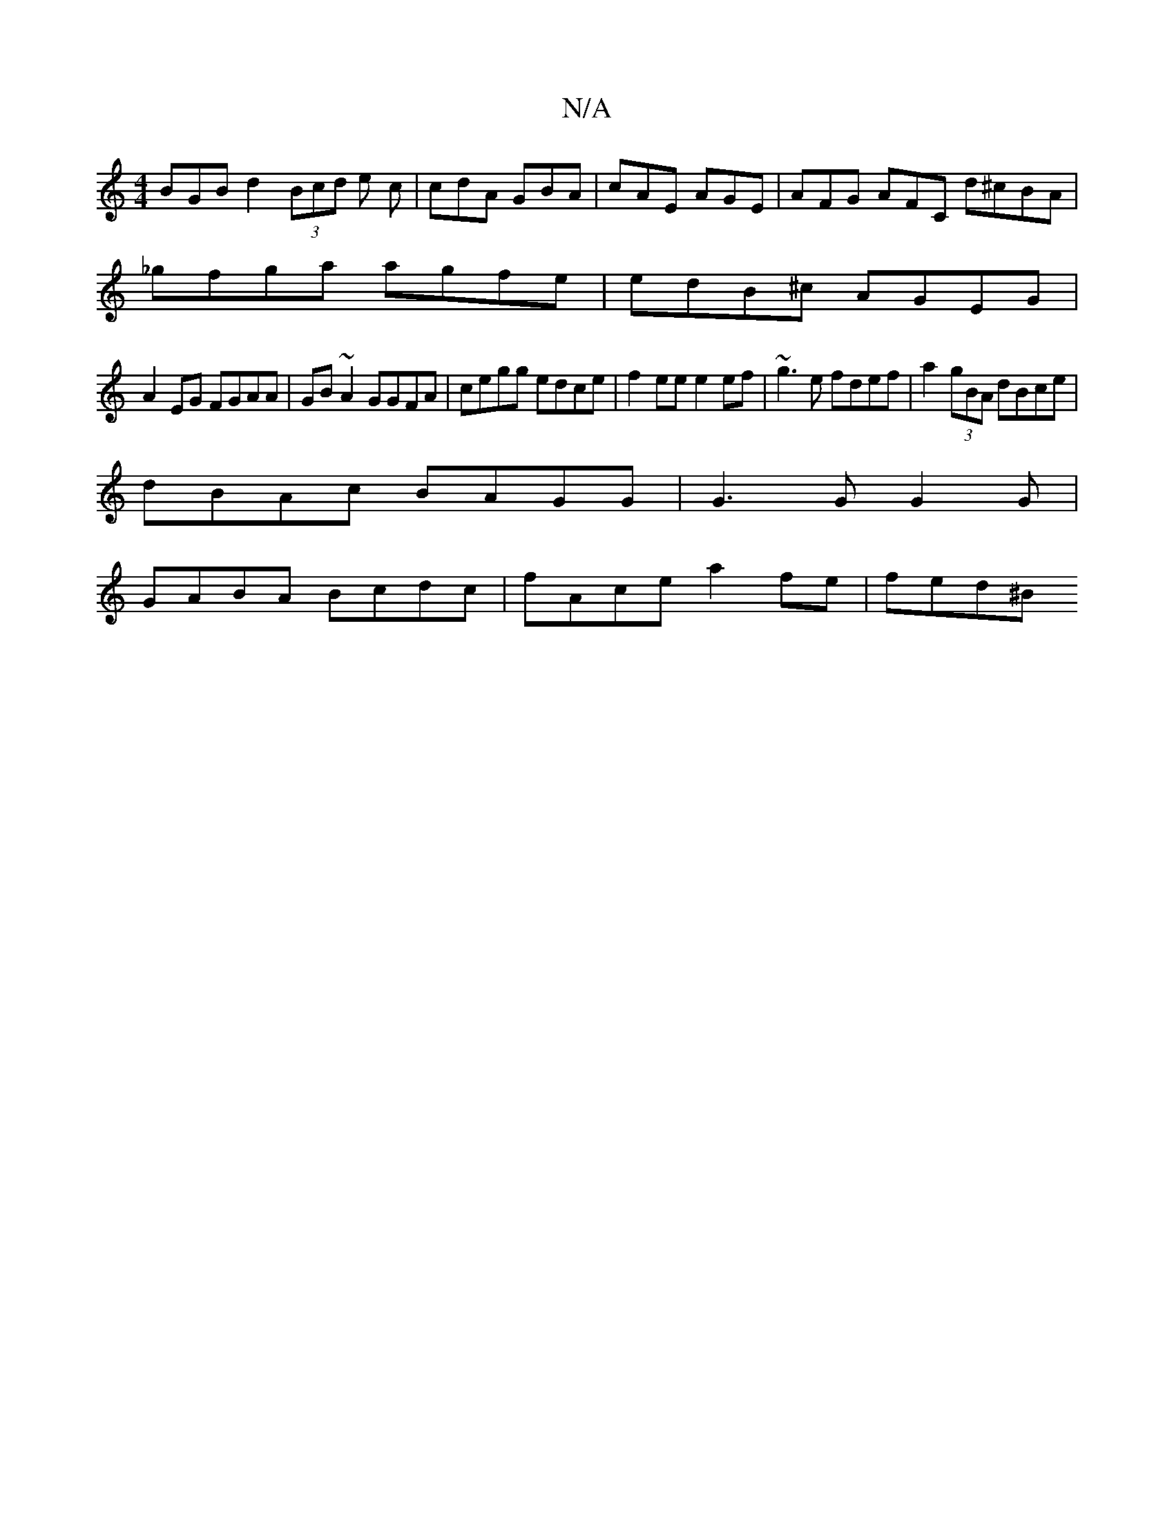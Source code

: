 X:1
T:N/A
M:4/4
R:N/A
K:Cmajor
BGB d2 (3Bcd e c | cdA GBA | cAE AGE | AFG AFC d^cBA|
_gfga agfe|edB^c AGEG|
A2EG FGAA|GB~A2 GGFA|cegg edce|f2 ee e2 ef | ~g3e fdef | a2 (3gBA dBce |
dBAc BAGG | G3G G2 G|
GABA Bcdc | fAce a2fe| fed^B